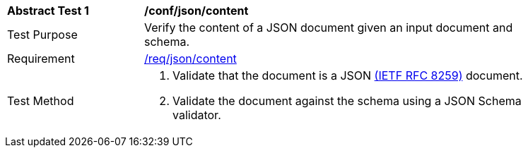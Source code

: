 [[ats_json-content]]
[width="90%",cols="2,6a"]
|===
^|*Abstract Test {counter:ats-id}* |*/conf/json/content*
^|Test Purpose | Verify the content of a JSON document given an input document and schema.
^|Requirement |
<<req_json-content,/req/json/content>>
^|Test Method | . Validate that the document is a JSON <<rfc8259,(IETF RFC 8259)>> document.
. Validate the document against the schema using a JSON Schema validator.
|===
